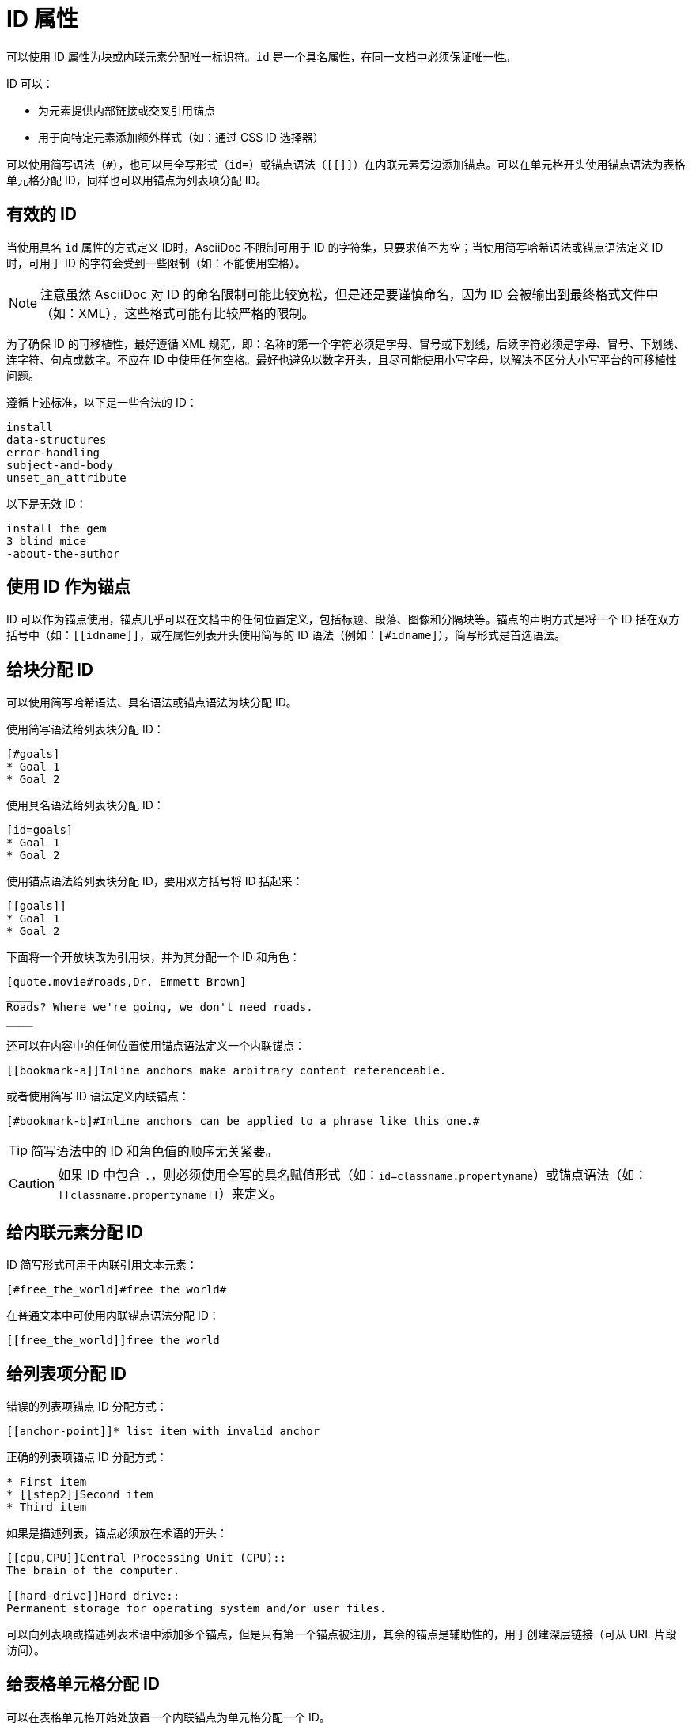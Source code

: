 = ID 属性

可以使用 ID 属性为块或内联元素分配唯一标识符。`id` 是一个具名属性，在同一文档中必须保证唯一性。

ID 可以：

* 为元素提供内部链接或交叉引用锚点
* 用于向特定元素添加额外样式（如：通过 CSS ID 选择器）

可以使用简写语法（`#`），也可以用全写形式（`id=`）或锚点语法（`[[]]`）在内联元素旁边添加锚点。可以在单元格开头使用锚点语法为表格单元格分配 ID，同样也可以用锚点为列表项分配 ID。

== 有效的 ID

当使用具名 `id` 属性的方式定义 ID时，AsciiDoc 不限制可用于 ID 的字符集，只要求值不为空；当使用简写哈希语法或锚点语法定义 ID 时，可用于 ID 的字符会受到一些限制（如：不能使用空格）。

NOTE: 注意虽然 AsciiDoc 对 ID 的命名限制可能比较宽松，但是还是要谨慎命名，因为 ID 会被输出到最终格式文件中（如：XML），这些格式可能有比较严格的限制。

为了确保 ID 的可移植性，最好遵循 XML 规范，即：名称的第一个字符必须是字母、冒号或下划线，后续字符必须是字母、冒号、下划线、连字符、句点或数字。不应在 ID 中使用任何空格。最好也避免以数字开头，且尽可能使用小写字母，以解决不区分大小写平台的可移植性问题。

遵循上述标准，以下是一些合法的 ID：

----
install
data-structures
error-handling
subject-and-body
unset_an_attribute
----

以下是无效 ID：

----
install the gem
3 blind mice
-about-the-author
----

== 使用 ID 作为锚点

ID 可以作为锚点使用，锚点几乎可以在文档中的任何位置定义，包括标题、段落、图像和分隔块等。锚点的声明方式是将一个 ID 括在双方括号中（如：`+[[idname]]+`，或在属性列表开头使用简写的 ID 语法（例如：`+[#idname]+`），简写形式是首选语法。

== 给块分配 ID

可以使用简写哈希语法、具名语法或锚点语法为块分配 ID。

使用简写语法给列表块分配 ID：

[,asciidoc]
----
[#goals]
* Goal 1
* Goal 2
----

使用具名语法给列表块分配 ID：

[,asciidoc]
----
[id=goals]
* Goal 1
* Goal 2
----

使用锚点语法给列表块分配 ID，要用双方括号将 ID 括起来：

[,asciidoc]
----
[[goals]]
* Goal 1
* Goal 2
----

下面将一个开放块改为引用块，并为其分配一个 ID 和角色：

[,asciidoc]
-----
[quote.movie#roads,Dr. Emmett Brown]
____
Roads? Where we're going, we don't need roads.
____
-----

还可以在内容中的任何位置使用锚点语法定义一个内联锚点：

[,asciidoc]
----
[[bookmark-a]]Inline anchors make arbitrary content referenceable.
----

或者使用简写 ID 语法定义内联锚点：

[,asciidoc]
----
[#bookmark-b]#Inline anchors can be applied to a phrase like this one.#
----

TIP: 简写语法中的 ID 和角色值的顺序无关紧要。

CAUTION: 如果 ID 中包含 `.`，则必须使用全写的具名赋值形式（如：`id=classname.propertyname`）或锚点语法（如：`+[[classname.propertyname]]+`）来定义。

== 给内联元素分配 ID

ID 简写形式可用于内联引用文本元素：

[,asciidoc]
----
[#free_the_world]#free the world#
----

在普通文本中可使用内联锚点语法分配 ID：

[,asciidoc]
----
[[free_the_world]]free the world
----

== 给列表项分配 ID

错误的列表项锚点 ID 分配方式：

[,asciidoc]
----
[[anchor-point]]* list item with invalid anchor
----

正确的列表项锚点 ID 分配方式：

[,asciidoc]
----
* First item
* [[step2]]Second item
* Third item
----

如果是描述列表，锚点必须放在术语的开头：

[,asciidoc]
----
[[cpu,CPU]]Central Processing Unit (CPU)::
The brain of the computer.

[[hard-drive]]Hard drive::
Permanent storage for operating system and/or user files.
----

可以向列表项或描述列表术语中添加多个锚点，但是只有第一个锚点被注册，其余的锚点是辅助性的，用于创建深层链接（可从 URL 片段访问）。

== 给表格单元格分配 ID

可以在表格单元格开始处放置一个内联锚点为单元格分配一个 ID。

[,asciidoc]
----
|===
|[[my_cell]]The table cell I want to jump to.
|===
----

== 给内联图像分配 ID

目前无法直接在内联图像上定义 ID，只能通过在图像旁边放置一个内联锚点达到类似的效果。

[,asciidoc]
----
[[tiger-image]]image:tiger.png[Image of a tiger]
----

除了上述方式，还可以使用宏 `anchor` 实现相同的效果：

[,asciidoc]
----
anchor:tiger-image[]image:tiger.png[Image of a tiger]
----

== 给章节添加额外锚点

要向章节添加额外的锚点，需要将锚点放在标题前（不带任何空格）：

[,asciidoc]
----
[#version-4_9]
=== [[current]][[latest]]Version 4.9
----

== 自定义自动外部引用文本（`xreftext`）

可以自定义交叉引用链接中使用的文本（`xreflabel`），如果未定义，处理器会尽力寻找合适的文本，如果是图像，将使用图像标题；如果是章节标题，将使用章节标题的文本。

要定义 `xreflabel`，需要在定义锚点之后将其添加到 ID 之后（以逗号分隔）：

[,asciidoc]
----
[[tiger-image,Image of a tiger]]
.This image represents a Bengal tiger also called the Indian tiger
image::tiger.png[]
----
